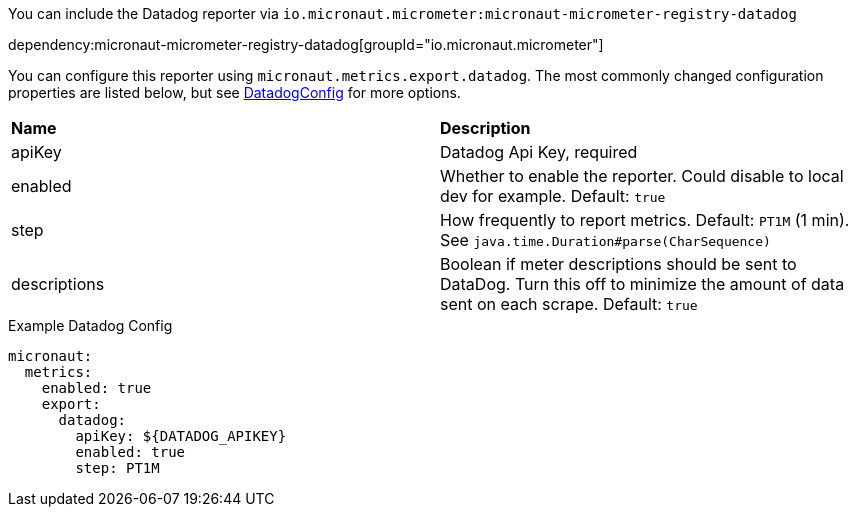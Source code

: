 You can include the Datadog reporter via `io.micronaut.micrometer:micronaut-micrometer-registry-datadog`

dependency:micronaut-micrometer-registry-datadog[groupId="io.micronaut.micrometer"]

You can configure this reporter using `micronaut.metrics.export.datadog`.  The most commonly changed configuration properties are listed below, but see
https://github.com/micrometer-metrics/micrometer/blob/master/implementations/micrometer-registry-datadog/src/main/java/io/micrometer/datadog/DatadogConfig.java[DatadogConfig]
for more options.

|=======
|*Name* |*Description*
|apiKey |Datadog Api Key, required
|enabled |Whether to enable the reporter. Could disable to local dev for example. Default: `true`
|step |How frequently to report metrics. Default: `PT1M` (1 min).  See `java.time.Duration#parse(CharSequence)`
|descriptions | Boolean if meter descriptions should be sent to DataDog. Turn this off to minimize the amount of data sent on each scrape. Default: `true`
|=======

.Example Datadog Config
[source,yml]
----
micronaut:
  metrics:
    enabled: true
    export:
      datadog:
        apiKey: ${DATADOG_APIKEY}
        enabled: true
        step: PT1M
----
